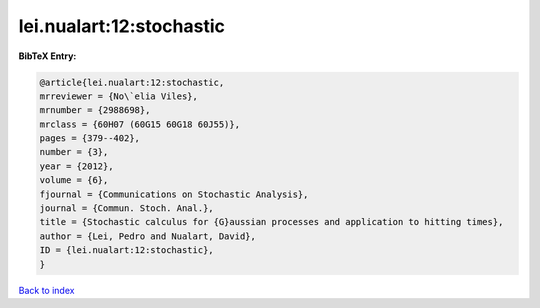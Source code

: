 lei.nualart:12:stochastic
=========================

.. :cite:t:`lei.nualart:12:stochastic`

.. bibliography:: ../../All.bib

**BibTeX Entry:**

.. code-block:: bibtex

   @article{lei.nualart:12:stochastic,
   mrreviewer = {No\`elia Viles},
   mrnumber = {2988698},
   mrclass = {60H07 (60G15 60G18 60J55)},
   pages = {379--402},
   number = {3},
   year = {2012},
   volume = {6},
   fjournal = {Communications on Stochastic Analysis},
   journal = {Commun. Stoch. Anal.},
   title = {Stochastic calculus for {G}aussian processes and application to hitting times},
   author = {Lei, Pedro and Nualart, David},
   ID = {lei.nualart:12:stochastic},
   }

`Back to index <../index>`_
